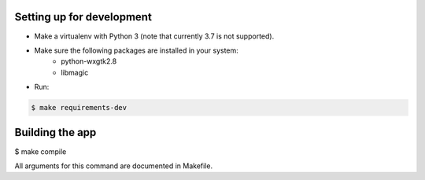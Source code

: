 Setting up for development
==========================

- Make a virtualenv with Python 3 (note that currently 3.7 is not supported).
- Make sure the following packages are installed in your system:
    - python-wxgtk2.8
    - libmagic
- Run:

.. code-block:: bash

    $ make requirements-dev



Building the app
================

$ make compile

All arguments for this command are documented in Makefile.

